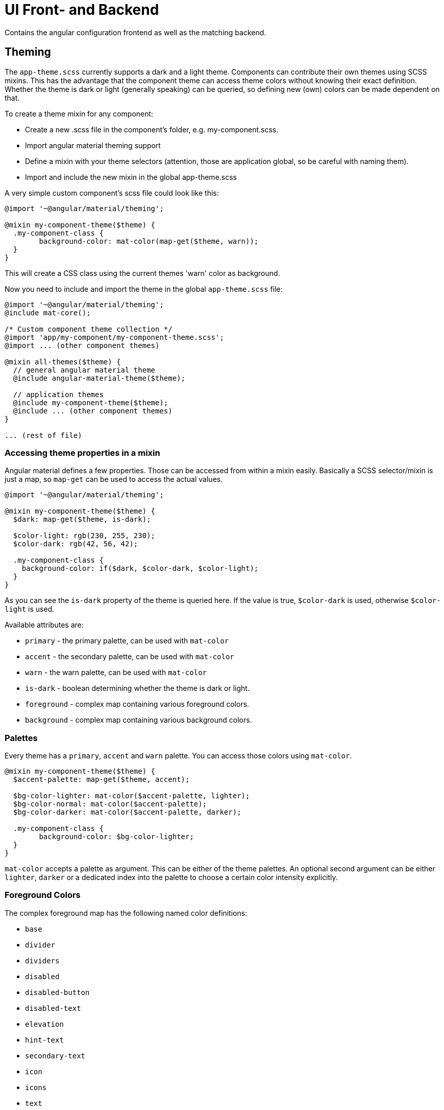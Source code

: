 :prewrap!:
= UI Front- and Backend

Contains the angular configuration frontend as well as the matching backend.

== Theming

The `app-theme.scss` currently supports a dark and a light theme. Components can contribute their own themes using SCSS mixins. This has the advantage that the component theme can access theme colors without knowing their exact definition. Whether the theme is dark or light (generally speaking) can be queried, so defining new (own) colors can be made dependent on that.

To create a theme mixin for any component:

- Create a new .scss file in the component's folder, e.g. my-component.scss.
- Import angular material theming support
- Define a mixin with your theme selectors (attention, those are application global, so be careful with naming them).
- Import and include the new mixin in the global app-theme.scss

A very simple custom component's scss file could look like this:

----
@import '~@angular/material/theming';

@mixin my-component-theme($theme) {
  .my-component-class {
  	background-color: mat-color(map-get($theme, warn));
  }
}
----

This will create a CSS class using the current themes 'warn' color as background.

Now you need to include and import the theme in the global `app-theme.scss` file:

----
@import '~@angular/material/theming';
@include mat-core();

/* Custom component theme collection */
@import 'app/my-component/my-component-theme.scss';
@import ... (other component themes)

@mixin all-themes($theme) {
  // general angular material theme
  @include angular-material-theme($theme);

  // application themes
  @include my-component-theme($theme);
  @include ... (other component themes)
}

... (rest of file)
----

=== Accessing theme properties in a mixin

Angular material defines a few properties. Those can be accessed from within a mixin easily. Basically a SCSS selector/mixin is just a map, so `map-get` can be used to access the actual values.

----
@import '~@angular/material/theming';

@mixin my-component-theme($theme) {
  $dark: map-get($theme, is-dark);

  $color-light: rgb(230, 255, 230);
  $color-dark: rgb(42, 56, 42);

  .my-component-class {
    background-color: if($dark, $color-dark, $color-light);
  }
}
----

As you can see the `is-dark` property of the theme is queried here. If the value is true, `$color-dark` is used, otherwise `$color-light` is used.

Available attributes are:

- `primary` - the primary palette, can be used with `mat-color`
- `accent` - the secondary palette, can be used with `mat-color`
- `warn` - the warn palette, can be used with `mat-color`
- `is-dark` - boolean determining whether the theme is dark or light.
- `foreground` - complex map containing various foreground colors.
- `background` - complex map containing various background colors.

=== Palettes

Every theme has a `primary`, `accent` and `warn` palette. You can access those colors using `mat-color`.

----
@mixin my-component-theme($theme) {
  $accent-palette: map-get($theme, accent);
  
  $bg-color-lighter: mat-color($accent-palette, lighter);
  $bg-color-normal: mat-color($accent-palette);
  $bg-color-darker: mat-color($accent-palette, darker);
  
  .my-component-class {
  	background-color: $bg-color-lighter;
  }
}
----

`mat-color` accepts a palette as argument. This can be either of the theme palettes. An optional second argument can be either `lighter`, `darker` or a dedicated index into the palette to choose a certain color intensity explicitly.

=== Foreground Colors

The complex foreground map has the following named color definitions:

- `base`
- `divider`
- `dividers`
- `disabled`
- `disabled-button`
- `disabled-text`
- `elevation`
- `hint-text`
- `secondary-text`
- `icon`
- `icons`
- `text`
- `slider-min`
- `slider-off`
- `slider-off-active`

Each of those can be accessed by `map-get`-ting them:

----
@mixin my-component-theme($theme) {
  $background-colors: map-get($theme, background);
  
  .my-component-class {
  	background-color: map-get($background-colors, app-bar);
  }
}
----

This example will use the `app-bar` map key in the complex `background` map entry of the current theme.

=== Background Colors

Analogous to foreground colors, these background colors are defined.

- `status-bar`
- `app-bar`
- `background`
- `hover`
- `card`
- `dialog`
- `disabled-button`
- `raised-button`
- `focused-button`
- `selected-button`
- `selected-disabled-button`
- `disabled-button-toggle`
- `unselected-chip`
- `disabled-list-option`

Using these foreground colors works exactly the same as background colors do.